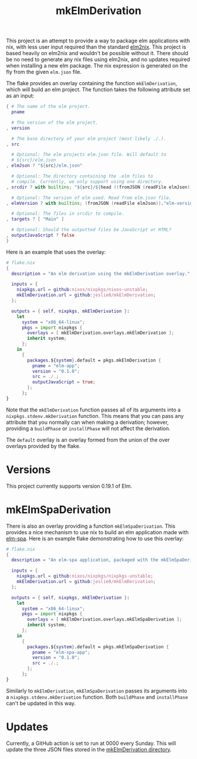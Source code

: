 #+title: mkElmDerivation
This project is an attempt to provide a way to package elm applications with nix, with less user input required than the standard [[https://github.com/cachix/elm2nix][elm2nix]]. This project is based heavily on elm2nix and wouldn't be possible without it. There should be no need to generate any nix files using elm2nix, and no updates required when installing a new elm package. The nix expression is generated on the fly from the given =elm.json= file.

The flake provides an overlay containing the function =mkElmDerivation=, which will build an elm project. The function takes the following attribute set as an input:

#+begin_src nix
{ # The name of the elm project.
  pname

  # The version of the elm project.
, version

  # The base directory of your elm project (most likely ./.).
, src

  # Optional: The elm projects elm.json file. Will default to
  # ${src}/elm.json
, elmJson ? "${src}/elm.json"

  # Optional: The directory containing the .elm files to
  # compile. Currently, we only support using one directory.
, srcdir ? with builtins; "${src}/${head ((fromJSON (readFile elmJson))."source-directories")}"

  # Optional: The version of elm used. Read from elm.json file.
, elmVersion ? with builtins; (fromJSON (readFile elmJson))."elm-version"

  # Optional: The files in srcdir to compile.
, targets ? [ "Main" ]

  # Optional: Should the outputted files be JavaScript or HTML?
, outputJavaScript ? false
}
#+end_src

Here is an example that uses the overlay:

#+name: Overlay example
#+begin_src nix
# flake.nix
{
  description = "An elm derivation using the mkElmDerivation overlay.";

  inputs = {
    nixpkgs.url = github:nixos/nixpkgs/nixos-unstable;
    mkElmDerivation.url = github:jeslie0/mkElmDerivation;
  };

  outputs = { self, nixpkgs, mkElmDerivation }:
    let
      system = "x86_64-linux";
      pkgs = import nixpkgs {
        overlays = [ mkElmDerivation.overlays.mkElmDerivation ];
        inherit system;
      };
    in
      {
        packages.${system}.default = pkgs.mkElmDerivation {
          pname = "elm-app";
          version = "0.1.0";
          src = ./.;
          outputJavaScript = true;
        };
      };
}
#+end_src

Note that the =mkElmDerivation= function passes all of its arguments into a =nixpkgs.stdenv.mkDerivation= function. This means that you can pass any attribute that you normally can when making a derivation; however, providing a =buildPhase= or =installPhase= will not affect the derivation.

The =default= overlay is an overlay formed from the union of the over overlays provided by the flake.
* Versions
This project currently supports version 0.19.1 of Elm.
* mkElmSpaDerivation
There is also an overlay providing a function =mkElmSpaDerivation=. This provides a nice mechanism to use nix to build an elm application made with [[https://www.elm-spa.dev/][elm-spa]]. Here is an example flake demonstrating how to use this overlay:
#+begin_src nix
# flake.nix
{
  description = "An elm-spa application, packaged with the mkElmSpaDerivation overlay.";

  inputs = {
    nixpkgs.url = github:nixos/nixpkgs/nixpkgs-unstable;
    mkElmDerivation.url = github:jeslie0/mkElmDerivation;
  };

  outputs = { self, nixpkgs, mkElmDerivation }:
    let
      system = "x86_64-linux";
      pkgs = import nixpkgs {
        overlays = [ mkElmDerivation.overlays.mkElmSpaDerivation ];
        inherit system;
      };
    in
      {
        packages.${system}.default = pkgs.mkElmSpaDerivation {
          pname = "elm-spa-app";
          version = "0.1.0";
          src = ./.;
        };
      };
}
#+end_src

Similarly to =mkElmDerivation=, =mkElmSpaDerivation= passes its arguments into a =nixpkgs.stdenv.mkDerivation= function. Both =buildPhase= and =installPhase= can't be updated in this way.
* Updates
Currently, a GitHub action is set to run at 0000 every Sunday. This will update the three JSON files stored in the [[file:mkElmDerivation/][mkElmDerivation directory]].
